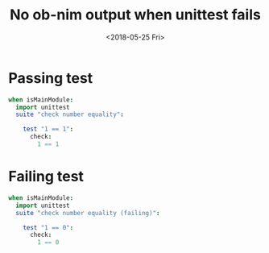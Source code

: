 #+title: No ob-nim output when unittest fails
#+date: <2018-05-25 Fri>

#+property: header-args :eval never-export
#+property: header-args:nim :exports both :results output replace verbatim
* Passing test
#+begin_src nim :tangle test_passing.nim
when isMainModule:
  import unittest
  suite "check number equality":

    test "1 == 1":
      check:
        1 == 1
#+end_src

#+RESULTS:
:
: [Suite] check number equality
:   [OK] 1 == 1

* Failing test
#+begin_src nim :tangle test_failing.nim
when isMainModule:
  import unittest
  suite "check number equality (failing)":

    test "1 == 0":
      check:
        1 == 0
#+end_src

#+RESULTS:
